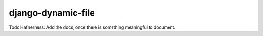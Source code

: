 =====================
django-dynamic-file
=====================

Todo Hafnernuss: Add the docs, once there is something meaningful to document.
